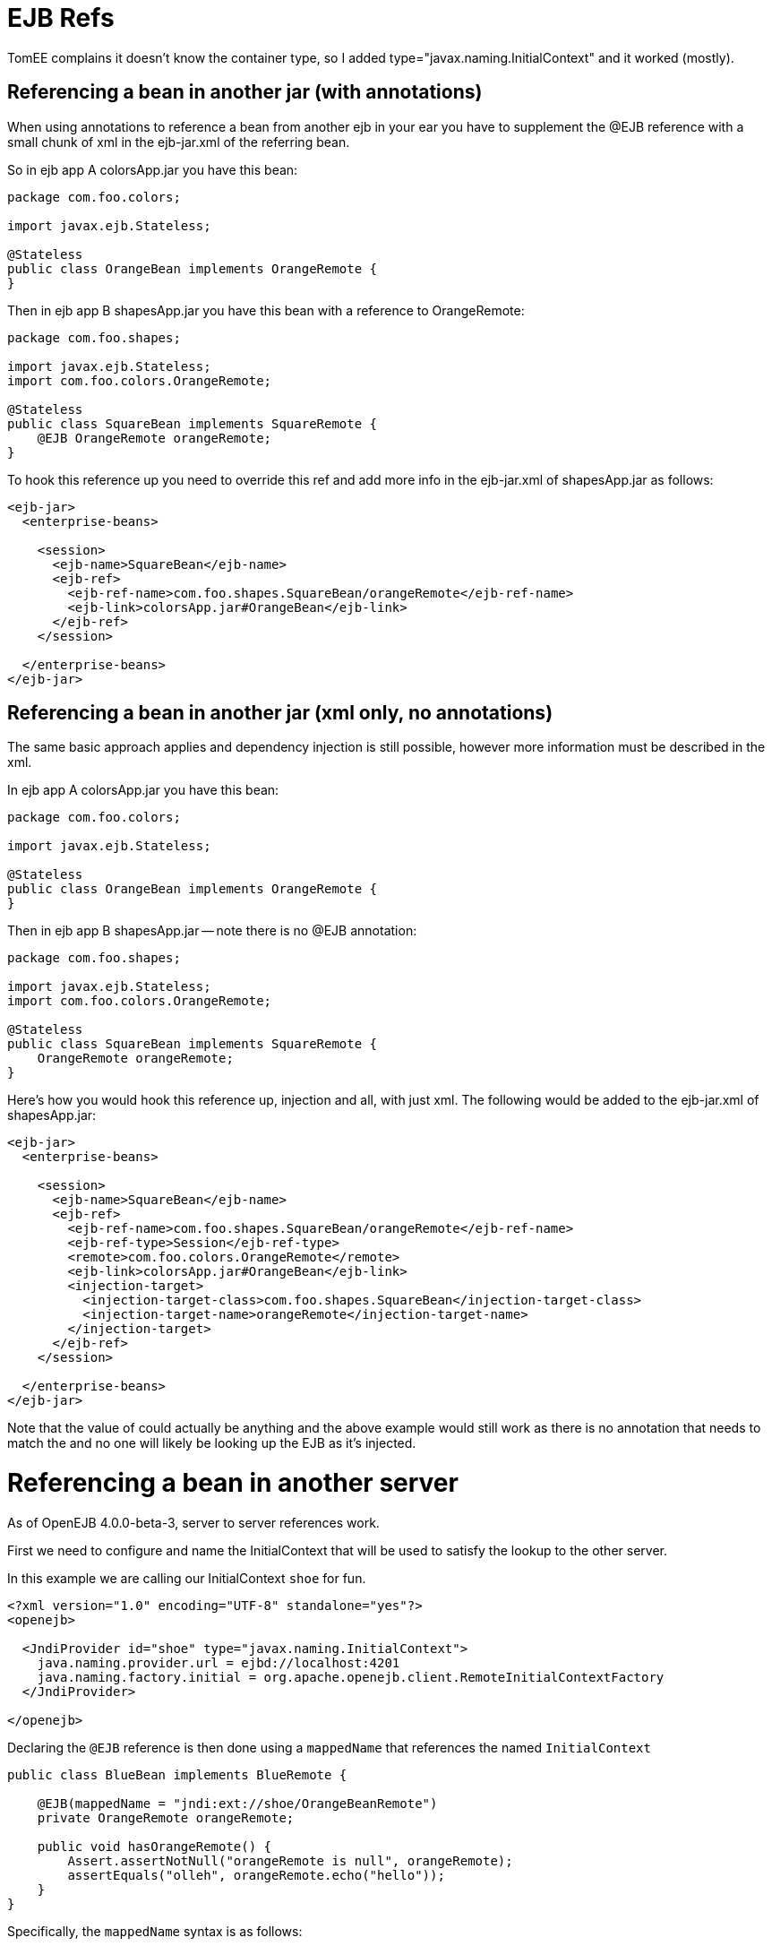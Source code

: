 = EJB Refs

TomEE complains it doesn't know the container type, so I added type="javax.naming.InitialContext" and it worked (mostly).


== Referencing a bean in another jar (with annotations)

When using annotations to reference a bean from another ejb in your ear you have to supplement the @EJB reference with a small chunk of xml in the ejb-jar.xml of the referring bean.

So in ejb app A colorsApp.jar you have this bean:

....
package com.foo.colors;

import javax.ejb.Stateless;

@Stateless
public class OrangeBean implements OrangeRemote {
}
....

Then in ejb app B shapesApp.jar you have this bean with a reference to OrangeRemote:

....
package com.foo.shapes;

import javax.ejb.Stateless;
import com.foo.colors.OrangeRemote;

@Stateless
public class SquareBean implements SquareRemote {
    @EJB OrangeRemote orangeRemote;
}
....

To hook this reference up you need to override this ref and add more info in the ejb-jar.xml of shapesApp.jar as follows:

....
<ejb-jar>
  <enterprise-beans>

    <session>
      <ejb-name>SquareBean</ejb-name>
      <ejb-ref>
	<ejb-ref-name>com.foo.shapes.SquareBean/orangeRemote</ejb-ref-name>
	<ejb-link>colorsApp.jar#OrangeBean</ejb-link>
      </ejb-ref>
    </session>

  </enterprise-beans>
</ejb-jar>
....



== Referencing a bean in another jar (xml only, no annotations)

The same basic approach applies and dependency injection is still possible, however more information must be described in the xml.

In ejb app A colorsApp.jar you have this bean:

....
package com.foo.colors;

import javax.ejb.Stateless;

@Stateless
public class OrangeBean implements OrangeRemote {
}
....

Then in ejb app B shapesApp.jar -- note there is no @EJB annotation:

....
package com.foo.shapes;

import javax.ejb.Stateless;
import com.foo.colors.OrangeRemote;

@Stateless
public class SquareBean implements SquareRemote {
    OrangeRemote orangeRemote;
}
....

Here's how you would hook this reference up, injection and all, with just xml.
The following would be added to the ejb-jar.xml of shapesApp.jar:

....
<ejb-jar>
  <enterprise-beans>

    <session>
      <ejb-name>SquareBean</ejb-name>
      <ejb-ref>
        <ejb-ref-name>com.foo.shapes.SquareBean/orangeRemote</ejb-ref-name>
        <ejb-ref-type>Session</ejb-ref-type>
        <remote>com.foo.colors.OrangeRemote</remote>
        <ejb-link>colorsApp.jar#OrangeBean</ejb-link>
        <injection-target>
          <injection-target-class>com.foo.shapes.SquareBean</injection-target-class>
          <injection-target-name>orangeRemote</injection-target-name>
        </injection-target>
      </ejb-ref>
    </session>

  </enterprise-beans>
</ejb-jar>
....

Note that the value of +++<ejb-ref-name>+++could actually be anything and the above example would still work as there is no annotation that needs to match the +++<ejb-ref-name>+++and no one will likely be looking up the EJB as it's injected.+++</ejb-ref-name>++++++</ejb-ref-name>+++

= Referencing a bean in another server

As of OpenEJB 4.0.0-beta-3, server to server references work.

First we need to configure and name the InitialContext that will be used to satisfy the lookup to the other server.

In this example we are calling our InitialContext `shoe` for fun.

....
<?xml version="1.0" encoding="UTF-8" standalone="yes"?>
<openejb>

  <JndiProvider id="shoe" type="javax.naming.InitialContext">
    java.naming.provider.url = ejbd://localhost:4201
    java.naming.factory.initial = org.apache.openejb.client.RemoteInitialContextFactory
  </JndiProvider>

</openejb>
....

Declaring the `@EJB` reference is then done using a `mappedName`  that references the named `InitialContext`

....
public class BlueBean implements BlueRemote {

    @EJB(mappedName = "jndi:ext://shoe/OrangeBeanRemote")
    private OrangeRemote orangeRemote;

    public void hasOrangeRemote() {
        Assert.assertNotNull("orangeRemote is null", orangeRemote);
        assertEquals("olleh", orangeRemote.echo("hello"));
    }
}
....

Specifically, the `mappedName` syntax is as follows:

* jndi:ext://`<contextId>`/`<jndiName>`

== Referencing a bean in "many" servers

Note the above also works with the various forms of failover that TomEE supports.

If say, there are two servers that have the `OrangeBeanRemote` bean, you could expand the `<JndiProvider>` delcaration like so:

   <JndiProvider id="shoe" type="javax.naming.InitialContext">
     java.naming.provider.url = failover:ejbd://192.168.1.20:4201,ejbd://192.168.1.30:4201
     java.naming.factory.initial = org.apache.openejb.client.RemoteInitialContextFactory
   </JndiProvider>

In the event that the `ejbd://192.168.1.20:4201` server cannot be contacted, the second server will be tried.

This sort of arangement can also happen dynamicall against a list of servers that continuously grows and shrinks.
The server list is maintained behind the scenes using server discovery logic that can function on either UDP or TCP.
See these docs for more details on Failover and Discovery:

* xref:multicast-discovery.adoc[Multicast Discovery (UDP)]
* xref:multipulse-discovery.adoc[Multipulse Discovery (TCP)]
* xref:multipoint-discovery.adoc[Multipoint Discovery (TCP)]

